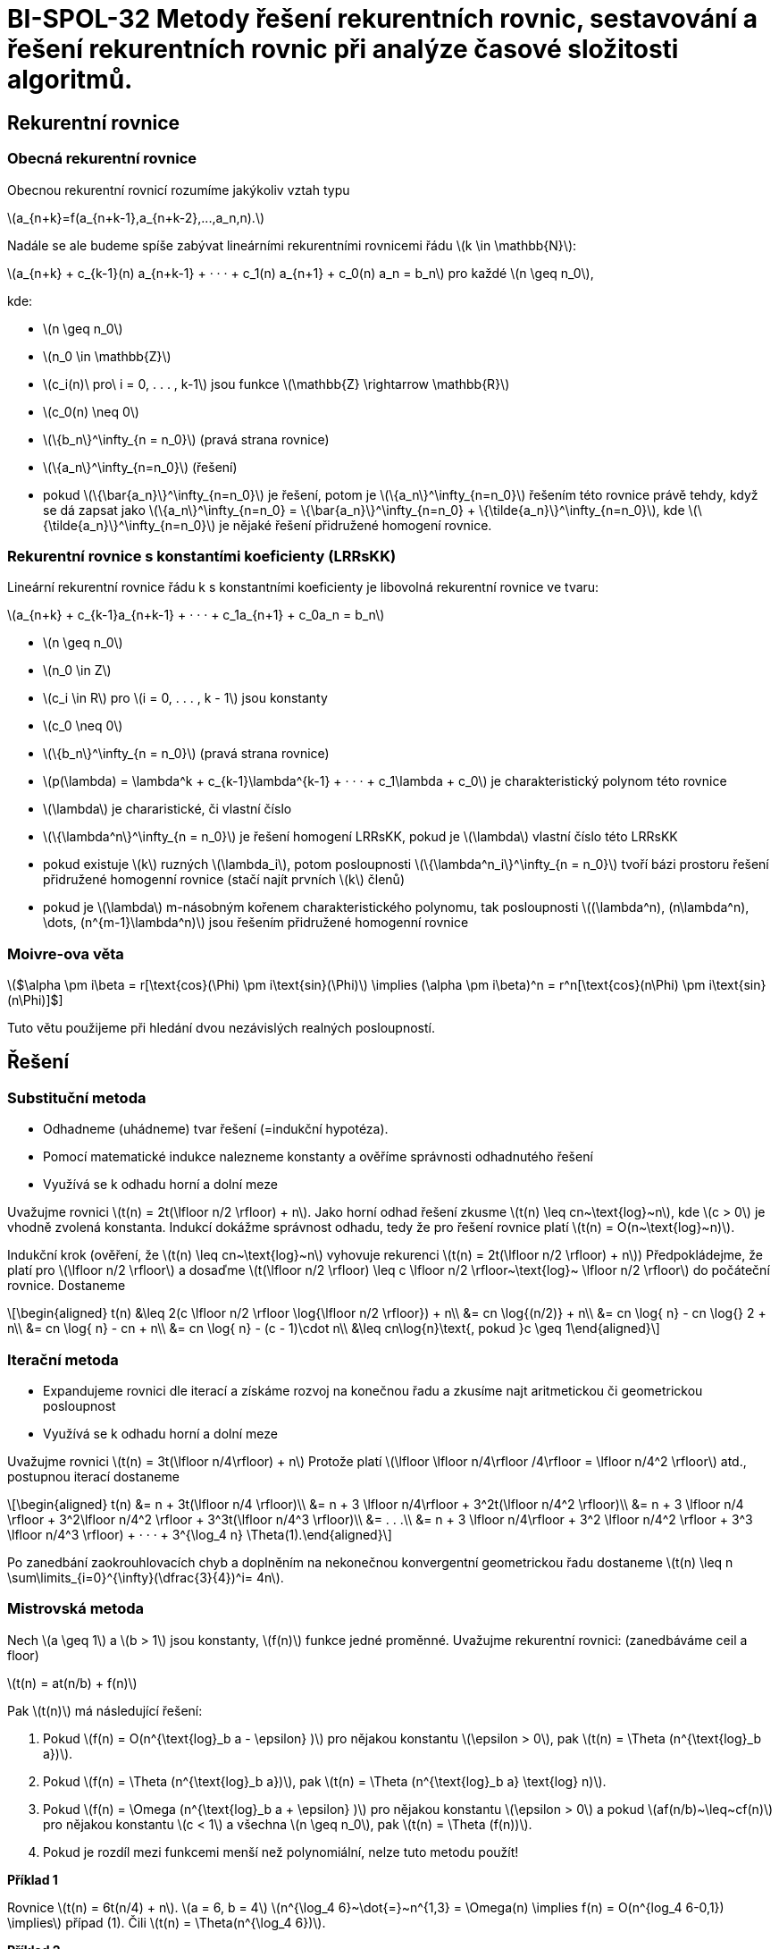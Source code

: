 = BI-SPOL-32 Metody řešení rekurentních rovnic, sestavování a řešení rekurentních rovnic při analýze časové složitosti algoritmů.

:stem:
:imagesdir: images

== Rekurentní rovnice

=== Obecná rekurentní rovnice

Obecnou rekurentní rovnicí rozumíme jakýkoliv vztah typu

latexmath:[$a_{n+k}=f(a_{n+k-1},a_{n+k-2},...,a_n,n).$]

Nadále se ale budeme spíše zabývat lineárními rekurentními rovnicemi
řádu latexmath:[$k \in \mathbb{N}$]:

latexmath:[$a_{n+k} + c_{k-1}(n) a_{n+k-1} + · · · + c_1(n) a_{n+1} + c_0(n) a_n = b_n$]
pro každé latexmath:[$n \geq n_0$],

kde:

* latexmath:[$n \geq n_0$]
* latexmath:[$n_0 \in \mathbb{Z}$]
* latexmath:[$c_i(n)\ pro\ i = 0, . . . , k-1$] jsou funkce
latexmath:[$\mathbb{Z} \rightarrow \mathbb{R}$]
* latexmath:[$c_0(n) \neq 0$]
* latexmath:[$\{b_n\}^\infty_{n = n_0}$] (pravá strana rovnice)
* latexmath:[$\{a_n\}^\infty_{n=n_0}$] (řešení)
* pokud latexmath:[$\{\bar{a_n}\}^\infty_{n=n_0}$] je řešení, potom je
latexmath:[$\{a_n\}^\infty_{n=n_0}$] řešením této rovnice právě tehdy,
když se dá zapsat jako
latexmath:[$\{a_n\}^\infty_{n=n_0} = \{\bar{a_n}\}^\infty_{n=n_0} + \{\tilde{a_n}\}^\infty_{n=n_0}$],
kde latexmath:[$\{\tilde{a_n}\}^\infty_{n=n_0}$] je nějaké řešení
přidružené homogení rovnice.

=== Rekurentní rovnice s konstantími koeficienty (LRRsKK)

Lineární rekurentní rovnice řádu k s konstantními koeficienty je
libovolná rekurentní rovnice ve tvaru:

latexmath:[$a_{n+k} + c_{k-1}a_{n+k-1} + · · · + c_1a_{n+1} + c_0a_n = b_n$]

* latexmath:[$n \geq n_0$]
* latexmath:[$n_0 \in Z$]
* latexmath:[$c_i \in R$] pro latexmath:[$i = 0, . . . , k - 1$] jsou
konstanty
* latexmath:[$c_0 \neq 0$]
* latexmath:[$\{b_n\}^\infty_{n = n_0}$] (pravá strana rovnice)
* latexmath:[$p(\lambda) = \lambda^k + c_{k-1}\lambda^{k-1} + · · · + c_1\lambda + c_0$]
je charakteristický polynom této rovnice
* latexmath:[$\lambda$] je chararistické, či vlastní číslo
* latexmath:[$\{\lambda^n\}^\infty_{n = n_0}$] je řešení homogení
LRRsKK, pokud je latexmath:[$\lambda$] vlastní číslo této LRRsKK
* pokud existuje latexmath:[$k$] ruzných latexmath:[$\lambda_i$], potom
posloupnosti latexmath:[$\{\lambda^n_i\}^\infty_{n = n_0}$] tvoří bázi
prostoru řešení přidružené homogenní rovnice (stačí najít prvních
latexmath:[$k$] členů)
* pokud je latexmath:[$\lambda$] m-násobným kořenem charakteristického
polynomu, tak posloupnosti
latexmath:[$(\lambda^n), (n\lambda^n), \dots, (n^{m-1}\lambda^n)$] jsou
řešením přidružené homogenní rovnice

=== Moivre-ova věta

latexmath:[$\alpha \pm i\beta = r[\text{cos}(\Phi) \pm i\text{sin}(\Phi)] \implies (\alpha \pm i\beta)^n = r^n[\text{cos}(n\Phi) \pm i\text{sin}(n\Phi)]$]

Tuto větu použijeme při hledání dvou nezávislých realných posloupností.

== Řešení

=== Substituční metoda

* Odhadneme (uhádneme) tvar řešení (=indukční hypotéza).
* Pomocí matematické indukce nalezneme konstanty a ověříme správnosti
odhadnutého řešení
* Využívá se k odhadu horní a dolní meze

Uvažujme rovnici latexmath:[$t(n) = 2t(\lfloor n/2 \rfloor) + n$]. Jako
horní odhad řešení zkusme latexmath:[$t(n) \leq cn~\text{log}~n$], kde
latexmath:[$c > 0$] je vhodně zvolená konstanta. Indukcí dokážme
správnost odhadu, tedy že pro řešení rovnice platí
latexmath:[$t(n) = O(n~\text{log}~n)$].

Indukční krok (ověření, že latexmath:[$t(n) \leq cn~\text{log}~n$]
vyhovuje rekurenci latexmath:[$t(n) = 2t(\lfloor n/2 \rfloor) + n$])
Předpokládejme, že platí pro latexmath:[$\lfloor n/2 \rfloor$] a dosaďme
latexmath:[$t(\lfloor n/2 \rfloor) \leq c \lfloor n/2 \rfloor~\text{log}~ \lfloor n/2 \rfloor$]
do počáteční rovnice. Dostaneme

[latexmath]
++++
\[\begin{aligned}
t(n) &\leq 2(c \lfloor n/2 \rfloor \log{\lfloor n/2 \rfloor}) + n\\
     &= cn \log{(n/2)} + n\\
     &= cn \log{ n} - cn \log{} 2 + n\\
     &= cn \log{ n} - cn + n\\
     &= cn \log{ n} - (c - 1)\cdot n\\
     &\leq cn\log{n}\text{, pokud }c \geq 1\end{aligned}\]
++++

=== Iterační metoda

* Expandujeme rovnici dle iterací a získáme rozvoj na konečnou řadu a
zkusíme najt aritmetickou či geometrickou posloupnost
* Využívá se k odhadu horní a dolní meze

Uvažujme rovnici latexmath:[$t(n) = 3t(\lfloor n/4\rfloor) + n$] Protože
platí
latexmath:[$\lfloor \lfloor n/4\rfloor /4\rfloor = \lfloor n/4^2 \rfloor$]
atd., postupnou iterací dostaneme

[latexmath]
++++
\[\begin{aligned}
t(n) &= n + 3t(\lfloor n/4 \rfloor)\\
     &= n + 3 \lfloor n/4\rfloor + 3^2t(\lfloor n/4^2 \rfloor)\\
     &= n + 3 \lfloor n/4 \rfloor + 3^2\lfloor n/4^2 \rfloor + 3^3t(\lfloor n/4^3 \rfloor)\\
     &= . . .\\
     &= n + 3 \lfloor n/4\rfloor + 3^2 \lfloor n/4^2 \rfloor + 3^3 \lfloor n/4^3 \rfloor) + · · · + 3^{\log_4 n} \Theta(1).\end{aligned}\]
++++

Po zanedbání zaokrouhlovacích chyb a doplněním na nekonečnou
konvergentní geometrickou řadu dostaneme
latexmath:[$t(n) \leq n \sum\limits_{i=0}^{\infty}(\dfrac{3}{4})^i= 4n$].

=== Mistrovská metoda

Nech latexmath:[$a \geq 1$] a latexmath:[$b > 1$] jsou konstanty,
latexmath:[$f(n)$] funkce jedné proměnné. Uvažujme rekurentní rovnici:
(zanedbáváme ceil a floor)

latexmath:[$t(n) = at(n/b) + f(n)$]

Pak latexmath:[$t(n)$] má následující řešení:

[arabic]
. Pokud latexmath:[$f(n) = O(n^{\text{log}_b a - \epsilon} )$] pro
nějakou konstantu latexmath:[$\epsilon > 0$], pak
latexmath:[$t(n) = \Theta (n^{\text{log}_b a})$].
. Pokud latexmath:[$f(n) = \Theta (n^{\text{log}_b a})$], pak
latexmath:[$t(n) = \Theta (n^{\text{log}_b a} \text{log} n)$].
. Pokud latexmath:[$f(n) = \Omega (n^{\text{log}_b a + \epsilon} )$] pro
nějakou konstantu latexmath:[$\epsilon > 0$] a pokud
latexmath:[$af(n/b)~\leq~cf(n)$] pro nějakou konstantu
latexmath:[$c < 1$] a všechna latexmath:[$n \geq n_0$], pak
latexmath:[$t(n) = \Theta (f(n))$].
. Pokud je rozdíl mezi funkcemi menší než polynomiální, nelze tuto
metodu použít!

*Příklad 1*

Rovnice latexmath:[$t(n) = 6t(n/4) + n$]. latexmath:[$a = 6, b = 4$]
latexmath:[$n^{\log_4 6}~\dot{=}~n^{1,3} = \Omega(n) \implies f(n) = O(n^{log_4 6-0,1}) \implies$]
případ (1). Čili latexmath:[$t(n) = \Theta(n^{\log_4 6})$].

*Příklad 2*

Rovnice (MergeSort) latexmath:[$t(n) = 2t(n/2) + n$]
latexmath:[$a = 2, b = 2$]
latexmath:[$n^{\log_2 2} = n = \Theta(n) \implies$] případ (2). Čili
latexmath:[$t(n) = \Theta(n \log n)$].

*Příklad 3*

Rovnice latexmath:[$t(n) = 3t(n/4) + n^2$] latexmath:[$a = 3, b = 4$]
latexmath:[$n^{log_4 3}~\dot{=}~n^{0,7} = o(n^2)$] a platí, že
latexmath:[$3 \cdot (\dfrac{n}{4})^2 \leq cn^2$] pro nějakou
latexmath:[$c < 1 \implies$] případ (3). Čili
latexmath:[$t(n) = Θ(n^2)$]

image:slozitost.png[image]

image:kuchar.PNG[image,scaledwidth=100.0%]

